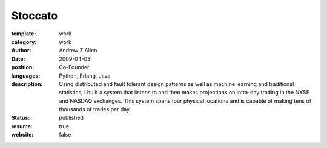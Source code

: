 Stoccato
########

:template: work
:category: work
:author: Andrew Z Allen
:date: 2009-04-03
:position: Co-Founder
:languages: Python, Erlang, Java
:description: Using distributed and fault tolerant design patterns as well as machine learning and traditional statistics, I built a system that listens to and then makes projections on intra-day trading in the NYSE and NASDAQ exchanges. This system spans four physical locations and is capable of making tens of thousands of trades per day.
:status: published
:resume: true
:website: false

